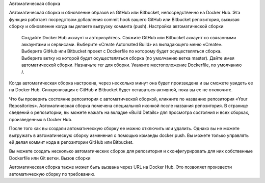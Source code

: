Автоматическая сборка

Автоматическая сборка и обновление образов из GitHub или Bitbucket, непосредственно на Docker Hub. Эта функция работает посредством добавления commit hook вашего GitHub или Bitbucket репозитория, вызывая сборку и обновление когда вы делаете выгрузку коммита (push).
Настройка автоматической сборки

    Создайте Docker Hub аккаунт и авторизуйтесь.
    Свяжите GitHub или Bitbucket аккаунт со связанными аккаунтами и сервисами.
    Выберите «Create Automated Build» из выпадающего меню «Create».
    Выберите GitHub или Bitbucket проект с Dockerfile по которому будет осуществляться сборка.
    Выберите ветку из которой будет осуществляться сборка (по умолчанию ветка master).
    Дайте имея автоматической сборки.
    Назначьте тег для сборки.
    Укажите местоположение Dockerfile, по умолчанию /.

Когда автоматическая сборка настроена, через несколько минут она будет произведена и вы сможете увидеть ее на Docker Hub. Синхронизация с GitHub и Bitbucket будет оставаться активной, пока вы ее не отключите.

Что бы проверить состояние репозитория с автоматической сборкой, кликните по названию репозитория «Your Repositories». Автоматическая сборка помечена специальной иконкой после названия репозитория. В странице сведений о репозитории, вы можете нажать на вкладке «Build Details» для просмотра состояния и всех сборках, произведенных в Docker Hub.

После того как вы создали автоматическую сборку ее можно отключить или удалить. Однако вы не можете выгружать в автоматическую сборку изменения с помощью команды docker push. Вы можете только управлять ей делая коммит кода в репозитории GitHub или Bitbucket.

Вы можете создать несколько автоматических сборок для репозитория и сконфигурировать для них собственные Dockerfile или Git ветки.
Вызов сборки

Автоматическая сборка также может быть вызвана через URL на Docker Hub. Это позволяет произвести автоматическую сборку по требованию.
